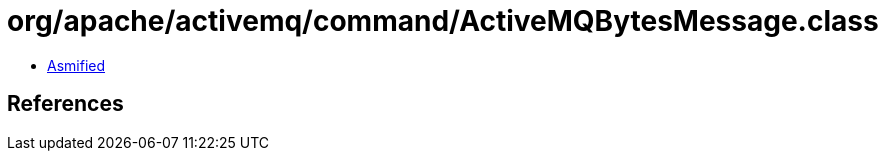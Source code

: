 = org/apache/activemq/command/ActiveMQBytesMessage.class

 - link:ActiveMQBytesMessage-asmified.java[Asmified]

== References

